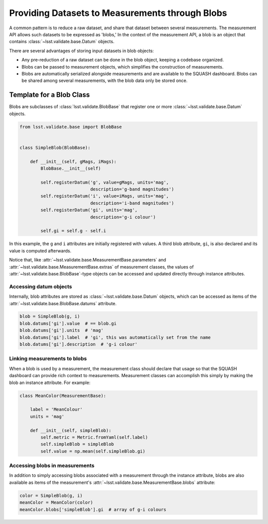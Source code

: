 ################################################
Providing Datasets to Measurements through Blobs
################################################

A common pattern is to reduce a raw dataset, and share that dataset between several measurements.
The measurement API allows such datasets to be expressed as 'blobs,'
In the context of the measurement API, a blob is an object that contains :class:`~lsst.validate.base.Datum` objects.

There are several advantages of storing input datasets in blob objects:

- Any pre-reduction of a raw dataset can be done in the blob object, keeping a codebase organized.
- Blobs can be passed to measurement objects, which simplifies the construction of measurements.
- Blobs are automatically serialized alongside measurements and are available to the SQUASH dashboard. Blobs can be shared among several measurements, with the blob data only be stored once.

Template for a Blob Class
=========================

Blobs are subclasses of :class:`lsst.validate.BlobBase` that register one or more :class:`~lsst.validate.base.Datum` objects.

.. code-block:: python

   from lsst.validate.base import BlobBase


   class SimpleBlob(BlobBase):
   
       def __init__(self, gMags, iMags):
           BlobBase.__init__(self)

           self.registerDatum('g', value=gMags, units='mag',
                              description='g-band magnitudes')
           self.registerDatum('i', value=iMags, units='mag',
                              description='i-band magnitudes')
           self.registerDatum('gi', units='mag',
                              description='g-i colour')
           
           self.gi = self.g - self.i

In this example, the ``g`` and ``i`` attributes are initially registered with values.
A third blob attribute, ``gi``, is also declared and its value is computed afterwards.

Notice that, like :attr:`~lsst.validate.base.MeasurementBase.parameters` and :attr:`~lsst.validate.base.MeasurementBase.extras` of measurement classes, the values of :attr:`~lsst.validate.base.BlobBase`-type objects can be accessed and updated directly through instance attributes.

Accessing datum objects
-----------------------

Internally, blob attributes are stored as :class:`~lsst.validate.base.Datum` objects, which can be accessed as items of the :attr:`~lsst.validate.base.BlobBase.datums` attribute.

.. code-block:: python

   blob = SimpleBlob(g, i)
   blob.datums['gi'].value  # == blob.gi
   blob.datums['gi'].units  # 'mag'
   blob.datums['gi'].label  # 'gi', this was automatically set from the name
   blob.datums['gi'].description  # 'g-i colour'

Linking measurements to blobs
-----------------------------

When a blob is used by a measurement, the measurement class should declare that usage so that the SQUASH dashboard can provide rich context to measurements.
Measurement classes can accomplish this simply by making the blob an instance attribute.
For example:

.. code-block:: python

   class MeanColor(MeasurementBase):
   
       label = 'MeanColour'
       units = 'mag'
       
       def __init__(self, simpleBlob):
           self.metric = Metric.fromYaml(self.label)
           self.simpleBlob = simpleBlob
           self.value = np.mean(self.simpleBlob.gi)

Accessing blobs in measurements
-------------------------------

In addition to simply accessing blobs associated with a measurement through the instance attribute, blobs are also available as items of the measurement's :attr:`~lsst.validate.base.MeasurementBase.blobs` attribute:

.. code-block:: python

   color = SimpleBlob(g, i)
   meanColor = MeanColor(color)
   meanColor.blobs['simpleBlob'].gi  # array of g-i colours
